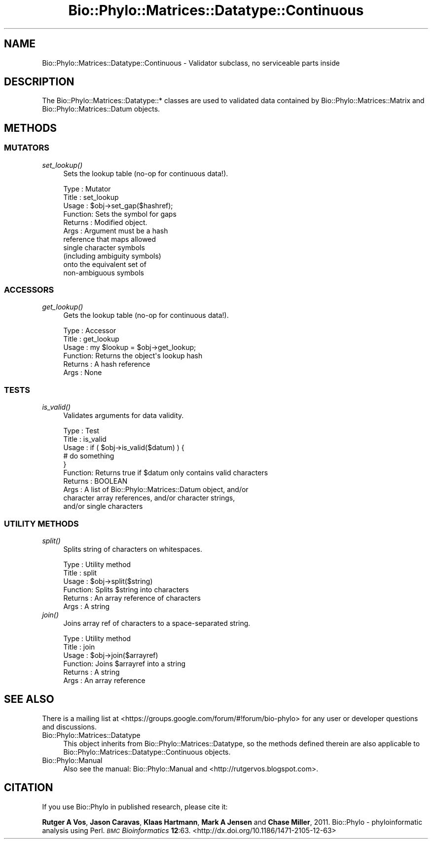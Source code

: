 .\" Automatically generated by Pod::Man 4.09 (Pod::Simple 3.35)
.\"
.\" Standard preamble:
.\" ========================================================================
.de Sp \" Vertical space (when we can't use .PP)
.if t .sp .5v
.if n .sp
..
.de Vb \" Begin verbatim text
.ft CW
.nf
.ne \\$1
..
.de Ve \" End verbatim text
.ft R
.fi
..
.\" Set up some character translations and predefined strings.  \*(-- will
.\" give an unbreakable dash, \*(PI will give pi, \*(L" will give a left
.\" double quote, and \*(R" will give a right double quote.  \*(C+ will
.\" give a nicer C++.  Capital omega is used to do unbreakable dashes and
.\" therefore won't be available.  \*(C` and \*(C' expand to `' in nroff,
.\" nothing in troff, for use with C<>.
.tr \(*W-
.ds C+ C\v'-.1v'\h'-1p'\s-2+\h'-1p'+\s0\v'.1v'\h'-1p'
.ie n \{\
.    ds -- \(*W-
.    ds PI pi
.    if (\n(.H=4u)&(1m=24u) .ds -- \(*W\h'-12u'\(*W\h'-12u'-\" diablo 10 pitch
.    if (\n(.H=4u)&(1m=20u) .ds -- \(*W\h'-12u'\(*W\h'-8u'-\"  diablo 12 pitch
.    ds L" ""
.    ds R" ""
.    ds C` ""
.    ds C' ""
'br\}
.el\{\
.    ds -- \|\(em\|
.    ds PI \(*p
.    ds L" ``
.    ds R" ''
.    ds C`
.    ds C'
'br\}
.\"
.\" Escape single quotes in literal strings from groff's Unicode transform.
.ie \n(.g .ds Aq \(aq
.el       .ds Aq '
.\"
.\" If the F register is >0, we'll generate index entries on stderr for
.\" titles (.TH), headers (.SH), subsections (.SS), items (.Ip), and index
.\" entries marked with X<> in POD.  Of course, you'll have to process the
.\" output yourself in some meaningful fashion.
.\"
.\" Avoid warning from groff about undefined register 'F'.
.de IX
..
.if !\nF .nr F 0
.if \nF>0 \{\
.    de IX
.    tm Index:\\$1\t\\n%\t"\\$2"
..
.    if !\nF==2 \{\
.        nr % 0
.        nr F 2
.    \}
.\}
.\" ========================================================================
.\"
.IX Title "Bio::Phylo::Matrices::Datatype::Continuous 3"
.TH Bio::Phylo::Matrices::Datatype::Continuous 3 "2014-02-08" "perl v5.26.2" "User Contributed Perl Documentation"
.\" For nroff, turn off justification.  Always turn off hyphenation; it makes
.\" way too many mistakes in technical documents.
.if n .ad l
.nh
.SH "NAME"
Bio::Phylo::Matrices::Datatype::Continuous \- Validator subclass,
no serviceable parts inside
.SH "DESCRIPTION"
.IX Header "DESCRIPTION"
The Bio::Phylo::Matrices::Datatype::* classes are used to validated data
contained by Bio::Phylo::Matrices::Matrix and Bio::Phylo::Matrices::Datum
objects.
.SH "METHODS"
.IX Header "METHODS"
.SS "\s-1MUTATORS\s0"
.IX Subsection "MUTATORS"
.IP "\fIset_lookup()\fR" 4
.IX Item "set_lookup()"
Sets the lookup table (no-op for continuous data!).
.Sp
.Vb 11
\& Type    : Mutator
\& Title   : set_lookup
\& Usage   : $obj\->set_gap($hashref);
\& Function: Sets the symbol for gaps
\& Returns : Modified object.
\& Args    : Argument must be a hash
\&           reference that maps allowed
\&           single character symbols
\&           (including ambiguity symbols)
\&           onto the equivalent set of
\&           non\-ambiguous symbols
.Ve
.SS "\s-1ACCESSORS\s0"
.IX Subsection "ACCESSORS"
.IP "\fIget_lookup()\fR" 4
.IX Item "get_lookup()"
Gets the lookup table (no-op for continuous data!).
.Sp
.Vb 6
\& Type    : Accessor
\& Title   : get_lookup
\& Usage   : my $lookup = $obj\->get_lookup;
\& Function: Returns the object\*(Aqs lookup hash
\& Returns : A hash reference
\& Args    : None
.Ve
.SS "\s-1TESTS\s0"
.IX Subsection "TESTS"
.IP "\fIis_valid()\fR" 4
.IX Item "is_valid()"
Validates arguments for data validity.
.Sp
.Vb 10
\& Type    : Test
\& Title   : is_valid
\& Usage   : if ( $obj\->is_valid($datum) ) {
\&              # do something
\&           }
\& Function: Returns true if $datum only contains valid characters
\& Returns : BOOLEAN
\& Args    : A list of Bio::Phylo::Matrices::Datum object, and/or
\&           character array references, and/or character strings,
\&           and/or single characters
.Ve
.SS "\s-1UTILITY METHODS\s0"
.IX Subsection "UTILITY METHODS"
.IP "\fIsplit()\fR" 4
.IX Item "split()"
Splits string of characters on whitespaces.
.Sp
.Vb 6
\& Type    : Utility method
\& Title   : split
\& Usage   : $obj\->split($string)
\& Function: Splits $string into characters
\& Returns : An array reference of characters
\& Args    : A string
.Ve
.IP "\fIjoin()\fR" 4
.IX Item "join()"
Joins array ref of characters to a space-separated string.
.Sp
.Vb 6
\& Type    : Utility method
\& Title   : join
\& Usage   : $obj\->join($arrayref)
\& Function: Joins $arrayref into a string
\& Returns : A string
\& Args    : An array reference
.Ve
.SH "SEE ALSO"
.IX Header "SEE ALSO"
There is a mailing list at <https://groups.google.com/forum/#!forum/bio\-phylo> 
for any user or developer questions and discussions.
.IP "Bio::Phylo::Matrices::Datatype" 4
.IX Item "Bio::Phylo::Matrices::Datatype"
This object inherits from Bio::Phylo::Matrices::Datatype, so the methods defined
therein are also applicable to Bio::Phylo::Matrices::Datatype::Continuous
objects.
.IP "Bio::Phylo::Manual" 4
.IX Item "Bio::Phylo::Manual"
Also see the manual: Bio::Phylo::Manual and <http://rutgervos.blogspot.com>.
.SH "CITATION"
.IX Header "CITATION"
If you use Bio::Phylo in published research, please cite it:
.PP
\&\fBRutger A Vos\fR, \fBJason Caravas\fR, \fBKlaas Hartmann\fR, \fBMark A Jensen\fR
and \fBChase Miller\fR, 2011. Bio::Phylo \- phyloinformatic analysis using Perl.
\&\fI\s-1BMC\s0 Bioinformatics\fR \fB12\fR:63.
<http://dx.doi.org/10.1186/1471\-2105\-12\-63>

